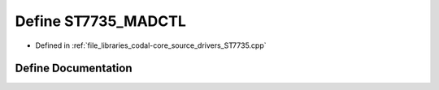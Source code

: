 .. _exhale_define_ST7735_8cpp_1a74afa388731002f70e250770901f90a2:

Define ST7735_MADCTL
====================

- Defined in :ref:`file_libraries_codal-core_source_drivers_ST7735.cpp`


Define Documentation
--------------------


.. doxygendefine:: ST7735_MADCTL
